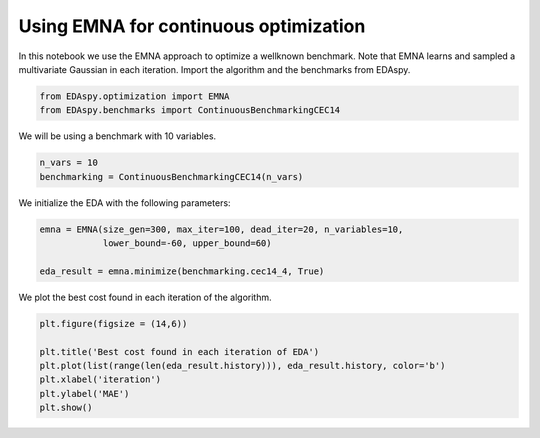 ****************************************
Using EMNA for continuous optimization
****************************************

In this notebook we use the EMNA approach to optimize a wellknown benchmark. Note that EMNA learns
and sampled a multivariate Gaussian in each iteration. Import the algorithm and the benchmarks from
EDAspy.

.. code-block:: python3

    from EDAspy.optimization import EMNA
    from EDAspy.benchmarks import ContinuousBenchmarkingCEC14

We will be using a benchmark with 10 variables.

.. code-block:: python3

    n_vars = 10
    benchmarking = ContinuousBenchmarkingCEC14(n_vars)

We initialize the EDA with the following parameters:

.. code-block:: python3

    emna = EMNA(size_gen=300, max_iter=100, dead_iter=20, n_variables=10,
                lower_bound=-60, upper_bound=60)

    eda_result = emna.minimize(benchmarking.cec14_4, True)

We plot the best cost found in each iteration of the algorithm.

.. code-block:: python3

    plt.figure(figsize = (14,6))

    plt.title('Best cost found in each iteration of EDA')
    plt.plot(list(range(len(eda_result.history))), eda_result.history, color='b')
    plt.xlabel('iteration')
    plt.ylabel('MAE')
    plt.show()
